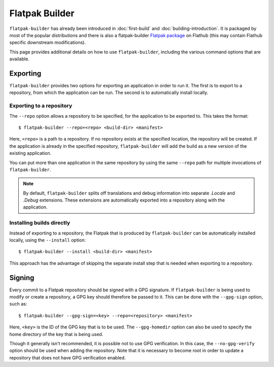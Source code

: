 Flatpak Builder
===============

``flatpak-builder`` has already been introduced in :doc:`first-build`
and :doc:`building-introduction`. It is packaged by most of the popular
distributions and there is also a flatpak-builder `Flatpak package <https://flathub.org/apps/org.flatpak.Builder>`_
on Flathub (this may contain Flathub specific downstream modifications).

This page provides additional details on how to use ``flatpak-builder``,
including the various command options that are available.

Exporting
---------

``flatpak-builder`` provides two options for exporting an application in
order to run it. The first is to export to a repository, from which the
application can be run. The second is to automatically install locally.

Exporting to a repository
`````````````````````````

The ``--repo`` option allows a repository to be specified, for the application
to be exported to. This takes the format::

 $ flatpak-builder --repo=<repo> <build-dir> <manifest>

Here, ``<repo>`` is a path to a repository. If no repository exists at the
specified location, the repository will be created. If the application is
already in the specified repository, ``flatpak-builder`` will add the build
as a new version of the existing application.

You can put more than one application in the same repository by using the same
``--repo`` path for multiple invocations of ``flatpak-builder``.

.. note::

  By default, ``flatpak-builder`` splits off translations and debug information
  into separate `.Locale` and `.Debug` extensions. These extensions are
  automatically exported into a repository along with the application.


Installing builds directly
``````````````````````````

Instead of exporting to a repository, the Flatpak that is produced by
``flatpak-builder`` can be automatically installed locally, using the
``--install`` option::

  $ flatpak-builder --install <build-dir> <manifest>

This approach has the advantage of skipping the separate install step that
is needed when exporting to a repository.

Signing
-------

Every commit to a Flatpak repository should be signed with a GPG signature. If
``flatpak-builder`` is being used to modify or create a repository, a GPG key
should therefore be passed to it. This can be done with the ``--gpg-sign``
option, such as::

  $ flatpak-builder --gpg-sign=<key> --repo=<repository> <manifest>

Here, ``<key>`` is the ID of the GPG key that is to be used. The
``--gpg-homedir`` option can also be used to specify the home directory of
the key that is being used.

Though it generally isn't recommended, it is possible not to use GPG
verification. In this case, the ``--no-gpg-verify`` option should be used
when adding the repository. Note that it is necessary to become root in
order to update a repository that does not have GPG verification enabled.
